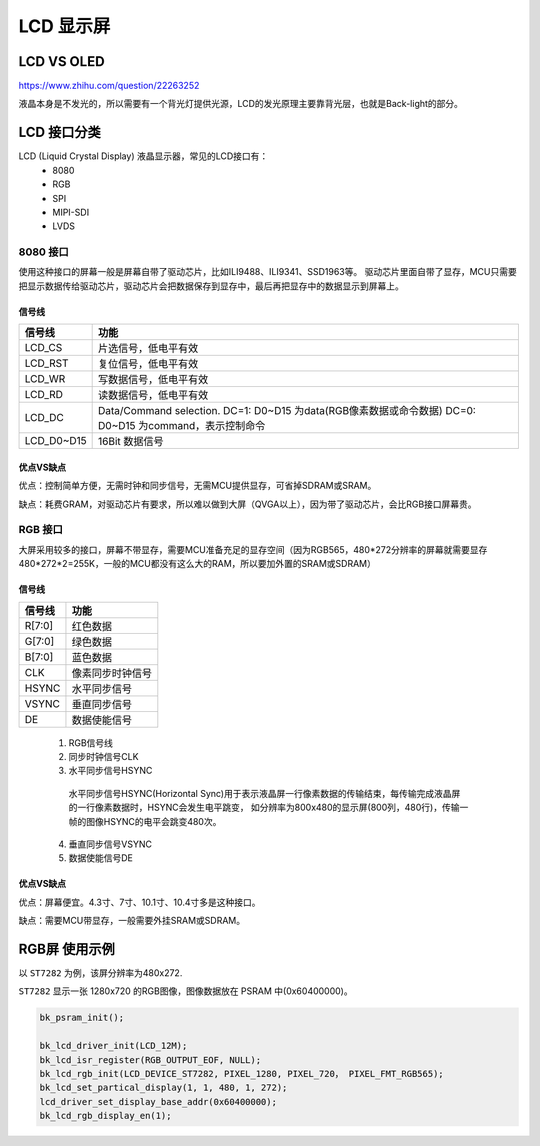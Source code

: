 ==============
LCD 显示屏
==============

LCD VS OLED
=============

https://www.zhihu.com/question/22263252

液晶本身是不发光的，所以需要有一个背光灯提供光源，LCD的发光原理主要靠背光层，也就是Back-light的部分。

LCD 接口分类
==============

LCD (Liquid Crystal Display) 液晶显示器，常见的LCD接口有：
 - 8080
 - RGB
 - SPI
 - MIPI-SDI
 - LVDS

---------
8080 接口
---------

使用这种接口的屏幕一般是屏幕自带了驱动芯片，比如ILI9488、ILI9341、SSD1963等。
驱动芯片里面自带了显存，MCU只需要把显示数据传给驱动芯片，驱动芯片会把数据保存到显存中，最后再把显存中的数据显示到屏幕上。

信号线
-----------

+------------+---------------------------------------------------------------------------------------------------------+
| 信号线     | 功能                                                                                                    |
+============+=========================================================================================================+
| LCD_CS     | 片选信号，低电平有效                                                                                    |
+------------+---------------------------------------------------------------------------------------------------------+
| LCD_RST    | 复位信号，低电平有效                                                                                    |
+------------+---------------------------------------------------------------------------------------------------------+
| LCD_WR     | 写数据信号，低电平有效                                                                                  |
+------------+---------------------------------------------------------------------------------------------------------+
| LCD_RD     | 读数据信号，低电平有效                                                                                  |
+------------+---------------------------------------------------------------------------------------------------------+
| LCD_DC     | Data/Command selection. DC=1: D0~D15 为data(RGB像素数据或命令数据) DC=0: D0~D15 为command，表示控制命令 |
+------------+---------------------------------------------------------------------------------------------------------+
| LCD_D0~D15 | 16Bit 数据信号                                                                                          |
+------------+---------------------------------------------------------------------------------------------------------+

优点VS缺点
------------

优点：控制简单方便，无需时钟和同步信号，无需MCU提供显存，可省掉SDRAM或SRAM。

缺点：耗费GRAM，对驱动芯片有要求，所以难以做到大屏（QVGA以上），因为带了驱动芯片，会比RGB接口屏幕贵。

----------
RGB 接口
----------

大屏采用较多的接口，屏幕不带显存，需要MCU准备充足的显存空间（因为RGB565，480*272分辨率的屏幕就需要显存480*272*2=255K，一般的MCU都没有这么大的RAM，所以要加外置的SRAM或SDRAM）

信号线
---------

+--------+------------------+
| 信号线 | 功能             |
+========+==================+
| R[7:0] | 红色数据         |
+--------+------------------+
| G[7:0] | 绿色数据         |
+--------+------------------+
| B[7:0] | 蓝色数据         |
+--------+------------------+
| CLK    | 像素同步时钟信号 |
+--------+------------------+
| HSYNC  | 水平同步信号     |
+--------+------------------+
| VSYNC  | 垂直同步信号     |
+--------+------------------+
| DE     | 数据使能信号     |
+--------+------------------+

 1. RGB信号线
 2. 同步时钟信号CLK
 3. 水平同步信号HSYNC

   水平同步信号HSYNC(Horizontal Sync)用于表示液晶屏一行像素数据的传输结束，每传输完成液晶屏的一行像素数据时，HSYNC会发生电平跳变，
   如分辨率为800x480的显示屏(800列，480行)，传输一帧的图像HSYNC的电平会跳变480次。

 4. 垂直同步信号VSYNC
 5. 数据使能信号DE

优点VS缺点
------------

优点：屏幕便宜。4.3寸、7寸、10.1寸、10.4寸多是这种接口。

缺点：需要MCU带显存，一般需要外挂SRAM或SDRAM。

RGB屏 使用示例
===============

以 ``ST7282`` 为例，该屏分辨率为480x272.

``ST7282`` 显示一张 1280x720 的RGB图像，图像数据放在 PSRAM 中(0x60400000)。

.. code-block:: text

    bk_psram_init();

    bk_lcd_driver_init(LCD_12M);
    bk_lcd_isr_register(RGB_OUTPUT_EOF, NULL);
    bk_lcd_rgb_init(LCD_DEVICE_ST7282, PIXEL_1280, PIXEL_720， PIXEL_FMT_RGB565);
    bk_lcd_set_partical_display(1, 1, 480, 1, 272);
    lcd_driver_set_display_base_addr(0x60400000);
    bk_lcd_rgb_display_en(1);

